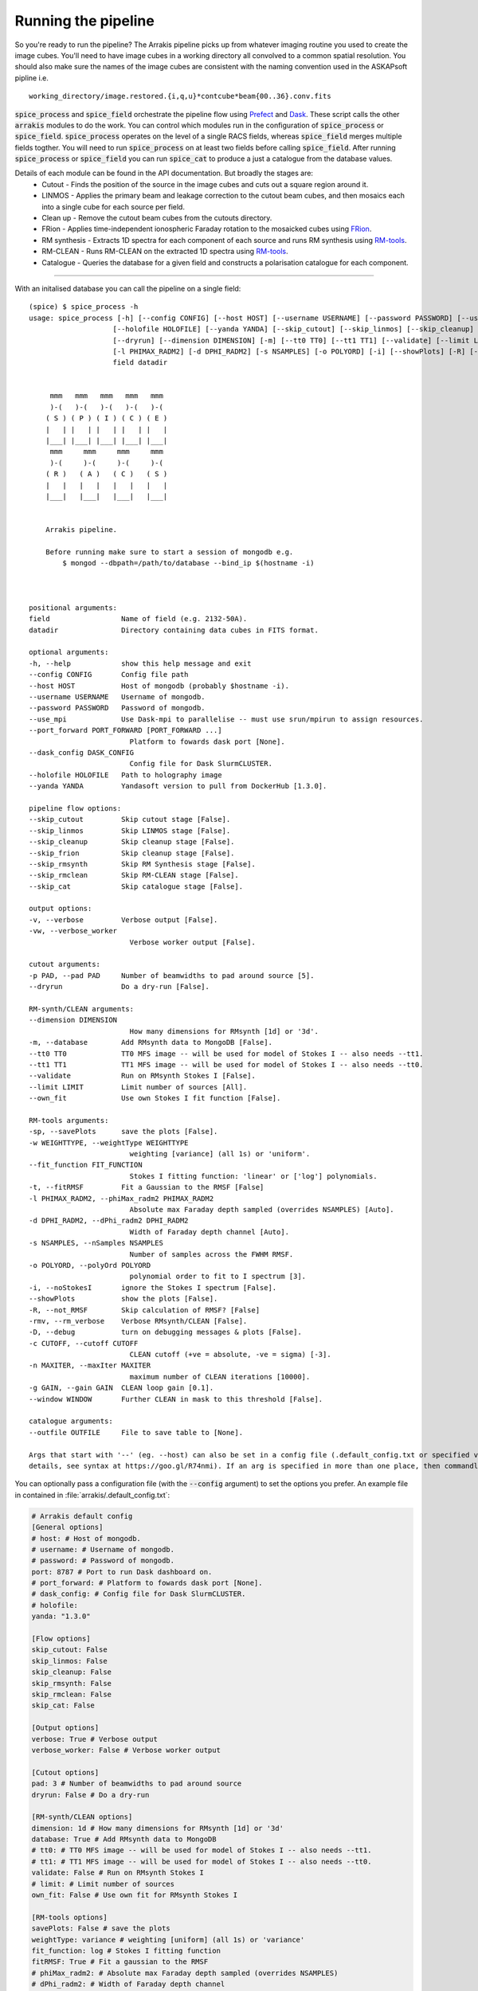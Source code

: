 Running the pipeline
--------------------
So you're ready to run the pipeline? The Arrakis pipeline picks up from whatever imaging routine you used to create the image cubes. You'll need to have image cubes in a working directory all convolved to a common spatial resolution. You should also make sure the names of the image cubes are consistent with the naming convention used in the ASKAPsoft pipline i.e. ::

    working_directory/image.restored.{i,q,u}*contcube*beam{00..36}.conv.fits

:code:`spice_process` and :code:`spice_field` orchestrate the pipeline flow using `Prefect <https://prefect.io>`_ and `Dask <https://dask.org>`_. These script calls the other :code:`arrakis` modules to do the work. You can control which modules run in the configuration of :code:`spice_process` or :code:`spice_field`. :code:`spice_process` operates on the level of a single RACS fields, whereas :code:`spice_field` merges multiple fields togther. You will need to run :code:`spice_process` on at least two fields before calling :code:`spice_field`. After running :code:`spice_process` or :code:`spice_field` you can run :code:`spice_cat` to produce a just a catalogue from the database values.

.. image:: flow.png
    :alt: Left floating image
    :class: with-shadow float-left

Details of each module can be found in the API documentation. But broadly the stages are:
    * Cutout - Finds the position of the source in the image cubes and cuts out a square region around it.

    * LINMOS - Applies the primary beam and leakage correction to the cutout beam cubes, and then mosaics each into a single cube for each source per field.

    * Clean up - Remove the cutout beam cubes from the cutouts directory.

    * FRion - Applies time-independent ionospheric Faraday rotation to the mosaicked cubes using `FRion <https://frion.readthedocs.io/en/latest/index.html/>`_.

    * RM synthesis - Extracts 1D spectra for each component of each source and runs RM synthesis using `RM-tools <https://github.com/CIRADA-Tools/RM-Tools>`_.

    * RM-CLEAN - Runs RM-CLEAN on the extracted 1D spectra using `RM-tools <https://github.com/CIRADA-Tools/RM-Tools>`_.

    * Catalogue - Queries the database for a given field and constructs a polarisation catalogue for each component.

.. rst-class::  clear-both

----

With an initalised database you can call the pipeline on a single field: ::

    (spice) $ spice_process -h
    usage: spice_process [-h] [--config CONFIG] [--host HOST] [--username USERNAME] [--password PASSWORD] [--use_mpi] [--port_forward PORT_FORWARD [PORT_FORWARD ...]] [--dask_config DASK_CONFIG]
                        [--holofile HOLOFILE] [--yanda YANDA] [--skip_cutout] [--skip_linmos] [--skip_cleanup] [--skip_frion] [--skip_rmsynth] [--skip_rmclean] [--skip_cat] [-v] [-vw] [-p PAD]
                        [--dryrun] [--dimension DIMENSION] [-m] [--tt0 TT0] [--tt1 TT1] [--validate] [--limit LIMIT] [--own_fit] [-sp] [-w WEIGHTTYPE] [--fit_function FIT_FUNCTION] [-t]
                        [-l PHIMAX_RADM2] [-d DPHI_RADM2] [-s NSAMPLES] [-o POLYORD] [-i] [--showPlots] [-R] [-rmv] [-D] [-c CUTOFF] [-n MAXITER] [-g GAIN] [--window WINDOW] [--outfile OUTFILE]
                        field datadir


         mmm   mmm   mmm   mmm   mmm
         )-(   )-(   )-(   )-(   )-(
        ( S ) ( P ) ( I ) ( C ) ( E )
        |   | |   | |   | |   | |   |
        |___| |___| |___| |___| |___|
         mmm     mmm     mmm     mmm
         )-(     )-(     )-(     )-(
        ( R )   ( A )   ( C )   ( S )
        |   |   |   |   |   |   |   |
        |___|   |___|   |___|   |___|


        Arrakis pipeline.

        Before running make sure to start a session of mongodb e.g.
            $ mongod --dbpath=/path/to/database --bind_ip $(hostname -i)



    positional arguments:
    field                 Name of field (e.g. 2132-50A).
    datadir               Directory containing data cubes in FITS format.

    optional arguments:
    -h, --help            show this help message and exit
    --config CONFIG       Config file path
    --host HOST           Host of mongodb (probably $hostname -i).
    --username USERNAME   Username of mongodb.
    --password PASSWORD   Password of mongodb.
    --use_mpi             Use Dask-mpi to parallelise -- must use srun/mpirun to assign resources.
    --port_forward PORT_FORWARD [PORT_FORWARD ...]
                            Platform to fowards dask port [None].
    --dask_config DASK_CONFIG
                            Config file for Dask SlurmCLUSTER.
    --holofile HOLOFILE   Path to holography image
    --yanda YANDA         Yandasoft version to pull from DockerHub [1.3.0].

    pipeline flow options:
    --skip_cutout         Skip cutout stage [False].
    --skip_linmos         Skip LINMOS stage [False].
    --skip_cleanup        Skip cleanup stage [False].
    --skip_frion          Skip cleanup stage [False].
    --skip_rmsynth        Skip RM Synthesis stage [False].
    --skip_rmclean        Skip RM-CLEAN stage [False].
    --skip_cat            Skip catalogue stage [False].

    output options:
    -v, --verbose         Verbose output [False].
    -vw, --verbose_worker
                            Verbose worker output [False].

    cutout arguments:
    -p PAD, --pad PAD     Number of beamwidths to pad around source [5].
    --dryrun              Do a dry-run [False].

    RM-synth/CLEAN arguments:
    --dimension DIMENSION
                            How many dimensions for RMsynth [1d] or '3d'.
    -m, --database        Add RMsynth data to MongoDB [False].
    --tt0 TT0             TT0 MFS image -- will be used for model of Stokes I -- also needs --tt1.
    --tt1 TT1             TT1 MFS image -- will be used for model of Stokes I -- also needs --tt0.
    --validate            Run on RMsynth Stokes I [False].
    --limit LIMIT         Limit number of sources [All].
    --own_fit             Use own Stokes I fit function [False].

    RM-tools arguments:
    -sp, --savePlots      save the plots [False].
    -w WEIGHTTYPE, --weightType WEIGHTTYPE
                            weighting [variance] (all 1s) or 'uniform'.
    --fit_function FIT_FUNCTION
                            Stokes I fitting function: 'linear' or ['log'] polynomials.
    -t, --fitRMSF         Fit a Gaussian to the RMSF [False]
    -l PHIMAX_RADM2, --phiMax_radm2 PHIMAX_RADM2
                            Absolute max Faraday depth sampled (overrides NSAMPLES) [Auto].
    -d DPHI_RADM2, --dPhi_radm2 DPHI_RADM2
                            Width of Faraday depth channel [Auto].
    -s NSAMPLES, --nSamples NSAMPLES
                            Number of samples across the FWHM RMSF.
    -o POLYORD, --polyOrd POLYORD
                            polynomial order to fit to I spectrum [3].
    -i, --noStokesI       ignore the Stokes I spectrum [False].
    --showPlots           show the plots [False].
    -R, --not_RMSF        Skip calculation of RMSF? [False]
    -rmv, --rm_verbose    Verbose RMsynth/CLEAN [False].
    -D, --debug           turn on debugging messages & plots [False].
    -c CUTOFF, --cutoff CUTOFF
                            CLEAN cutoff (+ve = absolute, -ve = sigma) [-3].
    -n MAXITER, --maxIter MAXITER
                            maximum number of CLEAN iterations [10000].
    -g GAIN, --gain GAIN  CLEAN loop gain [0.1].
    --window WINDOW       Further CLEAN in mask to this threshold [False].

    catalogue arguments:
    --outfile OUTFILE     File to save table to [None].

    Args that start with '--' (eg. --host) can also be set in a config file (.default_config.txt or specified via --config). Config file syntax allows: key=value, flag=true, stuff=[a,b,c] (for
    details, see syntax at https://goo.gl/R74nmi). If an arg is specified in more than one place, then commandline values override config file values which override defaults.


You can optionally pass a configuration file (with the :code:`--config` argument) to set the options you prefer. An example file in contained in :file:`arrakis/.default_config.txt`:

.. code-block::

    # Arrakis default config
    [General options]
    # host: # Host of mongodb.
    # username: # Username of mongodb.
    # password: # Password of mongodb.
    port: 8787 # Port to run Dask dashboard on.
    # port_forward: # Platform to fowards dask port [None].
    # dask_config: # Config file for Dask SlurmCLUSTER.
    # holofile:
    yanda: "1.3.0"

    [Flow options]
    skip_cutout: False
    skip_linmos: False
    skip_cleanup: False
    skip_rmsynth: False
    skip_rmclean: False
    skip_cat: False

    [Output options]
    verbose: True # Verbose output
    verbose_worker: False # Verbose worker output

    [Cutout options]
    pad: 3 # Number of beamwidths to pad around source
    dryrun: False # Do a dry-run

    [RM-synth/CLEAN options]
    dimension: 1d # How many dimensions for RMsynth [1d] or '3d'
    database: True # Add RMsynth data to MongoDB
    # tt0: # TT0 MFS image -- will be used for model of Stokes I -- also needs --tt1.
    # tt1: # TT1 MFS image -- will be used for model of Stokes I -- also needs --tt0.
    validate: False # Run on RMsynth Stokes I
    # limit: # Limit number of sources
    own_fit: False # Use own fit for RMsynth Stokes I

    [RM-tools options]
    savePlots: False # save the plots
    weightType: variance # weighting [uniform] (all 1s) or 'variance'
    fit_function: log # Stokes I fitting function
    fitRMSF: True # Fit a gaussian to the RMSF
    # phiMax_radm2: # Absolute max Faraday depth sampled (overrides NSAMPLES)
    # dPhi_radm2: # Width of Faraday depth channel
    nSamples: 5 # Number of samples across the FWHM RMSF
    polyOrd: -3 # polynomial order to fit to I spectrum
    noStokesI: False # ignore the Stokes I spectrum
    showPlots: False # show the plots
    not_RMSF: False # Skip calculation of RMSF
    rm_verbose: False # Verbose RMsynth/CLEAN
    debug: False # turn on debugging messages & plots
    cutoff: -3 # CLEAN cutoff (+ve = absolute, -ve = sigma)
    maxIter: 10000 # maximum number of CLEAN iterations
    gain: 0.1 # CLEAN loop gain
    window: False # use a windowed CLEAN

    [Catalogue options]
    # outfile: # File to save table to
    format: fits # Format for output file


For extra information you can refer to the API:

* :py:mod:`arrakis.process_spice`

Similarly, you can merge multiple fields togther using: ::

    (spice) $ spice_region -h
    usage: spice_region [-h] [--config CONFIG] [--merge_name MERGE_NAME] [--fields FIELDS [FIELDS ...]] [--datadirs DATADIRS [DATADIRS ...]] [--output_dir OUTPUT_DIR] [--host HOST]
                        [--username USERNAME] [--password PASSWORD] [--use_mpi] [--port_forward PORT_FORWARD [PORT_FORWARD ...]] [--dask_config DASK_CONFIG] [--yanda YANDA] [--skip_merge]
                        [--skip_rmsynth] [--skip_rmclean] [--skip_cat] [-v] [--debugger] [-vw] [--dimension DIMENSION] [-m] [--tt0 TT0] [--tt1 TT1] [--validate] [--limit LIMIT] [--own_fit] [-sp]
                        [-w WEIGHTTYPE] [--fit_function FIT_FUNCTION] [-t] [-l PHIMAX_RADM2] [-d DPHI_RADM2] [-s NSAMPLES] [-o POLYORD] [-i] [--showPlots] [-R] [-rmv] [-D] [-c CUTOFF] [-n MAXITER]
                        [-g GAIN] [--window WINDOW] [--outfile OUTFILE]


         mmm   mmm   mmm   mmm   mmm
         )-(   )-(   )-(   )-(   )-(
        ( S ) ( P ) ( I ) ( C ) ( E )
        |   | |   | |   | |   | |   |
        |___| |___| |___| |___| |___|
         mmm     mmm     mmm     mmm
         )-(     )-(     )-(     )-(
        ( R )   ( A )   ( C )   ( S )
        |   |   |   |   |   |   |   |
        |___|   |___|   |___|   |___|


        Arrakis regional pipeline.

        Before running make sure to start a session of mongodb e.g.
            $ mongod --dbpath=/path/to/database --bind_ip $(hostname -i)



    optional arguments:
    -h, --help            show this help message and exit
    --config CONFIG       Config file path
    --merge_name MERGE_NAME
                            Name of the merged region
    --fields FIELDS [FIELDS ...]
                            RACS fields to mosaic - e.g. 2132-50A.
    --datadirs DATADIRS [DATADIRS ...]
                            Directories containing cutouts (in subdir outdir/cutouts)..
    --output_dir OUTPUT_DIR
                            Path to save merged data (in output_dir/merge_name/cutouts)
    --host HOST           Host of mongodb (probably $hostname -i).
    --username USERNAME   Username of mongodb.
    --password PASSWORD   Password of mongodb.
    --use_mpi             Use Dask-mpi to parallelise -- must use srun/mpirun to assign resources.
    --port_forward PORT_FORWARD [PORT_FORWARD ...]
                            Platform to fowards dask port [None].
    --dask_config DASK_CONFIG
                            Config file for Dask SlurmCLUSTER.
    --yanda YANDA         Yandasoft version to pull from DockerHub [1.3.0].

    pipeline flow options:
    --skip_merge          Skip merge stage [False].
    --skip_rmsynth        Skip RM Synthesis stage [False].
    --skip_rmclean        Skip RM-CLEAN stage [False].
    --skip_cat            Skip catalogue stage [False].

    output options:
    -v, --verbose         Verbose output [False].
    --debugger            Debug output [False].
    -vw, --verbose_worker
                            Verbose worker output [False].

    RM-synth/CLEAN arguments:
    --dimension DIMENSION
                            How many dimensions for RMsynth [1d] or '3d'.
    -m, --database        Add RMsynth data to MongoDB [False].
    --tt0 TT0             TT0 MFS image -- will be used for model of Stokes I -- also needs --tt1.
    --tt1 TT1             TT1 MFS image -- will be used for model of Stokes I -- also needs --tt0.
    --validate            Run on RMsynth Stokes I [False].
    --limit LIMIT         Limit number of sources [All].
    --own_fit             Use own Stokes I fit function [False].

    RM-tools arguments:
    -sp, --savePlots      save the plots [False].
    -w WEIGHTTYPE, --weightType WEIGHTTYPE
                            weighting [variance] (all 1s) or 'uniform'.
    --fit_function FIT_FUNCTION
                            Stokes I fitting function: 'linear' or ['log'] polynomials.
    -t, --fitRMSF         Fit a Gaussian to the RMSF [False]
    -l PHIMAX_RADM2, --phiMax_radm2 PHIMAX_RADM2
                            Absolute max Faraday depth sampled (overrides NSAMPLES) [Auto].
    -d DPHI_RADM2, --dPhi_radm2 DPHI_RADM2
                            Width of Faraday depth channel [Auto].
    -s NSAMPLES, --nSamples NSAMPLES
                            Number of samples across the FWHM RMSF.
    -o POLYORD, --polyOrd POLYORD
                            polynomial order to fit to I spectrum [3].
    -i, --noStokesI       ignore the Stokes I spectrum [False].
    --showPlots           show the plots [False].
    -R, --not_RMSF        Skip calculation of RMSF? [False]
    -rmv, --rm_verbose    Verbose RMsynth/CLEAN [False].
    -D, --debug           turn on debugging messages & plots [False].
    -c CUTOFF, --cutoff CUTOFF
                            CLEAN cutoff (+ve = absolute, -ve = sigma) [-3].
    -n MAXITER, --maxIter MAXITER
                            maximum number of CLEAN iterations [10000].
    -g GAIN, --gain GAIN  CLEAN loop gain [0.1].
    --window WINDOW       Further CLEAN in mask to this threshold [False].

    catalogue arguments:
    --outfile OUTFILE     File to save table to [None].

    Args that start with '--' (eg. --merge_name) can also be set in a config file (.default_field_config.txt or specified via --config). Config file syntax allows: key=value, flag=true,
    stuff=[a,b,c] (for details, see syntax at https://goo.gl/R74nmi). If an arg is specified in more than one place, then commandline values override config file values which override defaults.

* :py:mod:`arrakis.process_region`

Helper scripts (mostly for bespoke purposes) are available on the commandline. See the API reference for more details.